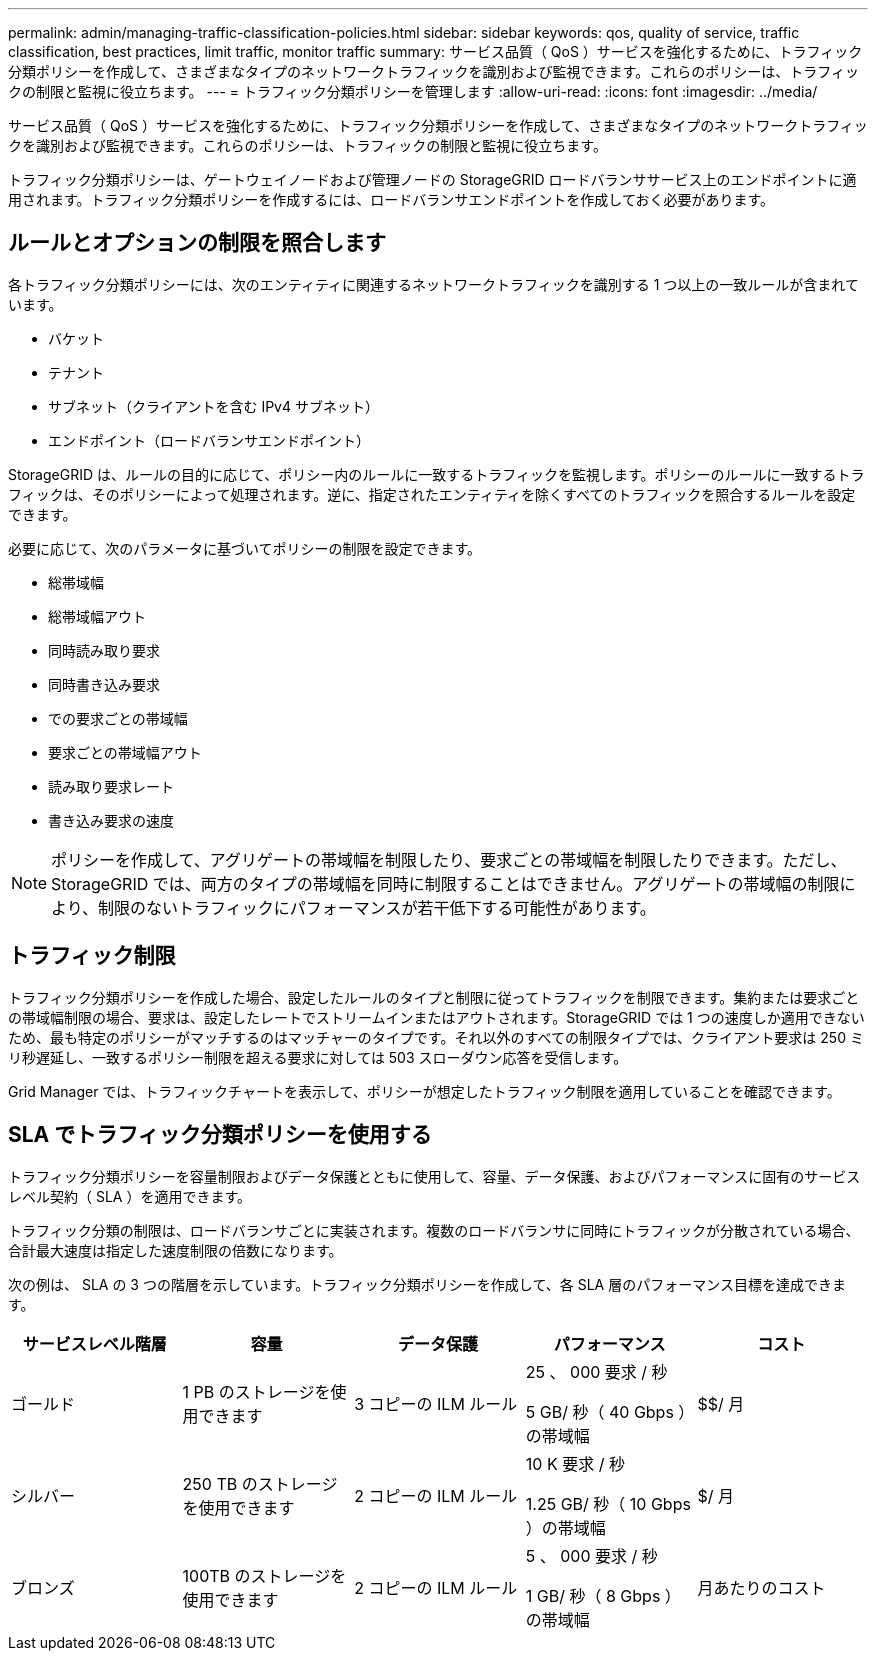 ---
permalink: admin/managing-traffic-classification-policies.html 
sidebar: sidebar 
keywords: qos, quality of service, traffic classification, best practices, limit traffic, monitor traffic 
summary: サービス品質（ QoS ）サービスを強化するために、トラフィック分類ポリシーを作成して、さまざまなタイプのネットワークトラフィックを識別および監視できます。これらのポリシーは、トラフィックの制限と監視に役立ちます。 
---
= トラフィック分類ポリシーを管理します
:allow-uri-read: 
:icons: font
:imagesdir: ../media/


[role="lead"]
サービス品質（ QoS ）サービスを強化するために、トラフィック分類ポリシーを作成して、さまざまなタイプのネットワークトラフィックを識別および監視できます。これらのポリシーは、トラフィックの制限と監視に役立ちます。

トラフィック分類ポリシーは、ゲートウェイノードおよび管理ノードの StorageGRID ロードバランササービス上のエンドポイントに適用されます。トラフィック分類ポリシーを作成するには、ロードバランサエンドポイントを作成しておく必要があります。



== ルールとオプションの制限を照合します

各トラフィック分類ポリシーには、次のエンティティに関連するネットワークトラフィックを識別する 1 つ以上の一致ルールが含まれています。

* バケット
* テナント
* サブネット（クライアントを含む IPv4 サブネット）
* エンドポイント（ロードバランサエンドポイント）


StorageGRID は、ルールの目的に応じて、ポリシー内のルールに一致するトラフィックを監視します。ポリシーのルールに一致するトラフィックは、そのポリシーによって処理されます。逆に、指定されたエンティティを除くすべてのトラフィックを照合するルールを設定できます。

必要に応じて、次のパラメータに基づいてポリシーの制限を設定できます。

* 総帯域幅
* 総帯域幅アウト
* 同時読み取り要求
* 同時書き込み要求
* での要求ごとの帯域幅
* 要求ごとの帯域幅アウト
* 読み取り要求レート
* 書き込み要求の速度



NOTE: ポリシーを作成して、アグリゲートの帯域幅を制限したり、要求ごとの帯域幅を制限したりできます。ただし、 StorageGRID では、両方のタイプの帯域幅を同時に制限することはできません。アグリゲートの帯域幅の制限により、制限のないトラフィックにパフォーマンスが若干低下する可能性があります。



== トラフィック制限

トラフィック分類ポリシーを作成した場合、設定したルールのタイプと制限に従ってトラフィックを制限できます。集約または要求ごとの帯域幅制限の場合、要求は、設定したレートでストリームインまたはアウトされます。StorageGRID では 1 つの速度しか適用できないため、最も特定のポリシーがマッチするのはマッチャーのタイプです。それ以外のすべての制限タイプでは、クライアント要求は 250 ミリ秒遅延し、一致するポリシー制限を超える要求に対しては 503 スローダウン応答を受信します。

Grid Manager では、トラフィックチャートを表示して、ポリシーが想定したトラフィック制限を適用していることを確認できます。



== SLA でトラフィック分類ポリシーを使用する

トラフィック分類ポリシーを容量制限およびデータ保護とともに使用して、容量、データ保護、およびパフォーマンスに固有のサービスレベル契約（ SLA ）を適用できます。

トラフィック分類の制限は、ロードバランサごとに実装されます。複数のロードバランサに同時にトラフィックが分散されている場合、合計最大速度は指定した速度制限の倍数になります。

次の例は、 SLA の 3 つの階層を示しています。トラフィック分類ポリシーを作成して、各 SLA 層のパフォーマンス目標を達成できます。

[cols="1a,1a,1a,1a,1a"]
|===
| サービスレベル階層 | 容量 | データ保護 | パフォーマンス | コスト 


 a| 
ゴールド
 a| 
1 PB のストレージを使用できます
 a| 
3 コピーの ILM ルール
 a| 
25 、 000 要求 / 秒

5 GB/ 秒（ 40 Gbps ）の帯域幅
 a| 
$$/ 月



 a| 
シルバー
 a| 
250 TB のストレージを使用できます
 a| 
2 コピーの ILM ルール
 a| 
10 K 要求 / 秒

1.25 GB/ 秒（ 10 Gbps ）の帯域幅
 a| 
$/ 月



 a| 
ブロンズ
 a| 
100TB のストレージを使用できます
 a| 
2 コピーの ILM ルール
 a| 
5 、 000 要求 / 秒

1 GB/ 秒（ 8 Gbps ）の帯域幅
 a| 
月あたりのコスト

|===